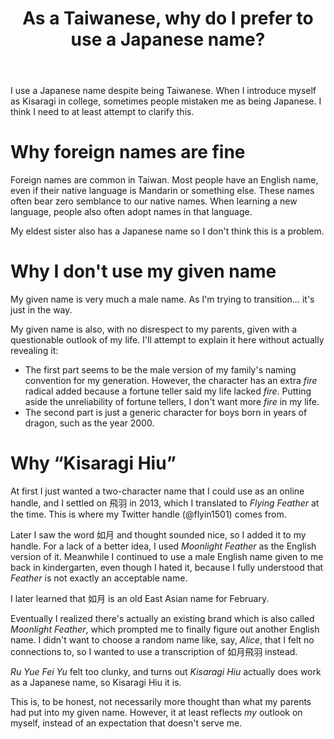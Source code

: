 #+title: As a Taiwanese, why do I prefer to use a Japanese name?
#+created: 2021-10-10T16:44:40+0900
#+updated: 2022-01-01T21:12:16+0900
#+tags[]: meta

I use a Japanese name despite being Taiwanese. When I introduce myself as Kisaragi in college, sometimes people mistaken me as being Japanese. I think I need to at least attempt to clarify this.

* Why foreign names are fine

Foreign names are common in Taiwan. Most people have an English name, even if their native language is Mandarin or something else. These names often bear zero semblance to our native names. When learning a new language, people also often adopt names in that language.

My eldest sister also has a Japanese name so I don't think this is a problem.

* Why I don't use my given name

My given name is very much a male name. As I'm trying to transition… it's just in the way.

My given name is also, with no disrespect to my parents, given with a questionable outlook of my life. I'll attempt to explain it here without actually revealing it:

- The first part seems to be the male version of my family's naming convention for my generation. However, the character has an extra /fire/ radical added because a fortune teller said my life lacked /fire/. Putting aside the unreliability of fortune tellers, I don't want more /fire/ in my life.
- The second part is just a generic character for boys born in years of dragon, such as the year 2000.

* Why “Kisaragi Hiu”

At first I just wanted a two-character name that I could use as an online handle, and I settled on 飛羽 in 2013, which I translated to /Flying Feather/ at the time. This is where my Twitter handle (@flyin1501) comes from.

Later I saw the word 如月 and thought sounded nice, so I added it to my handle. For a lack of a better idea, I used /Moonlight Feather/ as the English version of it. Meanwhile I continued to use a male English name given to me back in kindergarten, even though I hated it, because I fully understood that /Feather/ is not exactly an acceptable name.

I later learned that 如月 is an old East Asian name for February.

Eventually I realized there's actually an existing brand which is also called /Moonlight Feather/, which prompted me to finally figure out another English name. I didn't want to choose a random name like, say, /Alice/, that I felt no connections to, so I wanted to use a transcription of 如月飛羽 instead.

/Ru Yue Fei Yu/ felt too clunky, and turns out /Kisaragi Hiu/ actually does work as a Japanese name, so Kisaragi Hiu it is.

This is, to be honest, not necessarily more thought than what my parents had put into my given name. However, it at least reflects /my/ outlook on myself, instead of an expectation that doesn't serve me.
